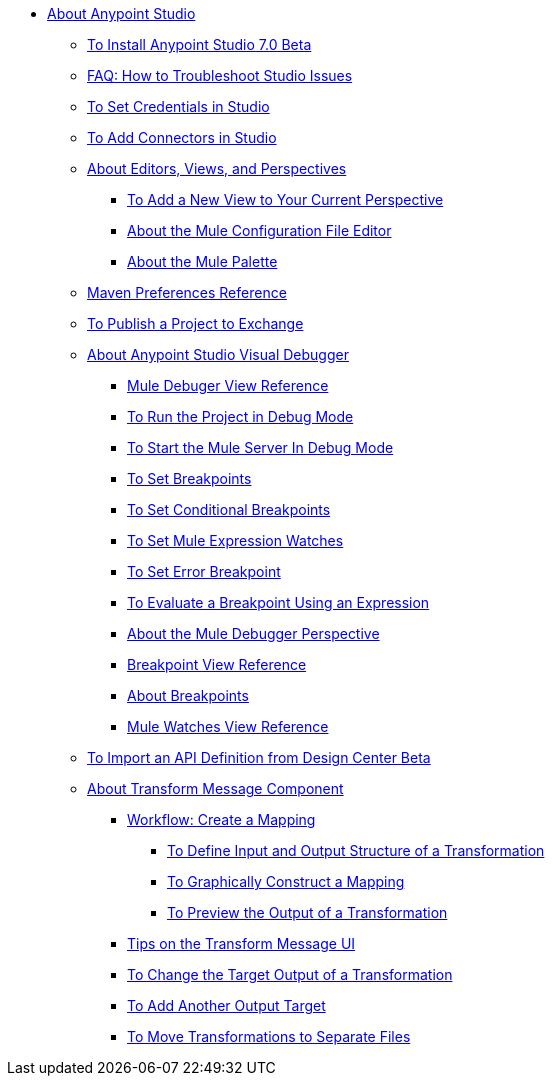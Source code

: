 
* link:/anypoint-studio/v/7/index[About Anypoint Studio]
** link:/anypoint-studio/v/7/to-download-and-install-studio-beta[To Install Anypoint Studio 7.0 Beta]
** link:/anypoint-studio/v/7/troubleshoot-studio-issues-faq[FAQ: How to Troubleshoot Studio Issues]
** link:/anypoint-studio/v/7/set-credentials-in-studio-to[To Set Credentials in Studio]
** link:/anypoint-studio/v/7/add-modules-in-studio-to[To Add Connectors in Studio]
** link:/anypoint-studio/v/7/views-about[About Editors, Views, and Perspectives]
*** link:/anypoint-studio/v/7/add-view-to-perspective[To Add a New View to Your Current Perspective]
*** link:/anypoint-studio/v/7/mule-config-file-editor-concept[About the Mule Configuration File Editor]
*** link:/anypoint-studio/v/7/mule-palette-concept[About the Mule Palette]
** link:/anypoint-studio/v/7/maven-preferences-reference[Maven Preferences Reference]
** link:/anypoint-studio/v/7/export-to-exchange-task[To Publish a Project to Exchange]
** link:/anypoint-studio/v/7/visual-debugger-concept[About Anypoint Studio Visual Debugger]
*** link:/anypoint-studio/v/7/mule-debugger-view-reference[Mule Debuger View Reference]
*** link:/anypoint-studio/v/7/to-run-debug-mode[To Run the Project in Debug Mode]
*** link:/anypoint-studio/v/7/to-start-server-debug-mode[To Start the Mule Server In Debug Mode]
*** link:/anypoint-studio/v/7/to-set-breakpoints[To Set Breakpoints]
*** link:/anypoint-studio/v/7/to-set-conditional-breakpoints[To Set Conditional Breakpoints]
*** link:/anypoint-studio/v/7/to-set-expression-watches[To Set Mule Expression Watches]
*** link:/anypoint-studio/v/7/to-set-error-breakpoints[To Set Error Breakpoint]
*** link:/anypoint-studio/v/7/to-evaluate-breakpoint-using-expression[To Evaluate a Breakpoint Using an Expression]
*** link:/anypoint-studio/v/7/debugger-perspective-concept[About the Mule Debugger Perspective]
*** link:/anypoint-studio/v/7/breakpoint-view-reference[Breakpoint View Reference]
*** link:/anypoint-studio/v/7/breakpoints-concepts[About Breakpoints]
*** link:/anypoint-studio/v/7/mule-watches-view-reference[Mule Watches View Reference]
** link:/anypoint-studio/v/7/import-api-def-dc[To Import an API Definition from Design Center Beta]
** link:/anypoint-studio/v/7/transform-message-component-concept-studio[About Transform Message Component]
*** link:/anypoint-studio/v/7/workflow-create-mapping-ui-studio[Workflow: Create a Mapping]
**** link:/anypoint-studio/v/7/input-output-structure-transformation-studio-task[To Define Input and Output Structure of a Transformation]
**** link:/anypoint-studio/v/7/graphically-construct-mapping-studio-task[To Graphically Construct a Mapping]
**** link:/anypoint-studio/v/7/preview-transformation-output-studio-task[To Preview the Output of a Transformation]
*** link:/anypoint-studio/v/7/tips-transform-message-ui-studio[Tips on the Transform Message UI]
*** link:/anypoint-studio/v/7/change-target-output-transformation-studio-task[To Change the Target Output of a Transformation]
*** link:/anypoint-studio/v/7/add-another-output-transform-studio-task[To Add Another Output Target]
*** link:/anypoint-studio/v/7/move-transformations-separate-file-studio-task[To Move Transformations to Separate Files]
